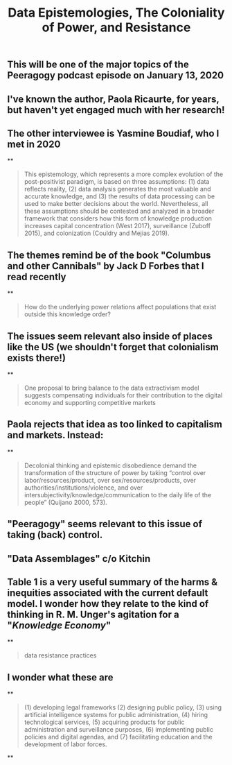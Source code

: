 #+TITLE: Data Epistemologies, The Coloniality of Power, and Resistance

** This will be one of the major topics of the Peeragogy podcast episode on January 13, 2020
** I've known the author, Paola Ricaurte, for years, but haven't yet engaged much with her research!
** The other interviewee is Yasmine Boudiaf, who I met in 2020
**
#+BEGIN_QUOTE
This epistemology, which represents a more complex evolution of the post-positivist paradigm, is based on three assumptions: (1) data reflects reality, (2) data analysis generates the most valuable and accurate knowledge, and (3) the results of data processing can be used to make better decisions about the world. Nevertheless, all these assumptions should be contested and analyzed in a
broader framework that considers how this form of knowledge production increases capital concentration (West 2017), surveillance (Zuboff 2015), and colonization (Couldry and Mejias 2019).
#+END_QUOTE
** The themes remind be of the book "Columbus and other Cannibals" by Jack D Forbes that I read recently
**
#+BEGIN_QUOTE
How do the underlying power relations affect populations that exist outside this knowledge order?
#+END_QUOTE
** The issues seem relevant also inside of places like the US (we shouldn't forget that colonialism exists there!)
**
#+BEGIN_QUOTE
One proposal to bring balance to the data extractivism model suggests compensating individuals for their contribution to the digital economy and supporting competitive markets
#+END_QUOTE
** Paola rejects that idea as too linked to capitalism and markets. Instead:
**
#+BEGIN_QUOTE
Decolonial thinking and epistemic disobedience demand the transformation of the structure of power by taking “control over labor/resources/product, over sex/resources/products, over authorities/institutions/violence, and over intersubjectivity/knowledge/communication to the daily life of the people” (Quijano 2000, 573).
#+END_QUOTE
** "Peeragogy" seems relevant to this issue of taking (back) control.
** "Data Assemblages" c/o Kitchin
** Table 1 is a very useful summary of the harms & inequities associated with the current default model.  I wonder how they relate to the kind of thinking in R. M. Unger's agitation for a "[[Knowledge Economy]]"
**
#+BEGIN_QUOTE
data resistance practices
#+END_QUOTE
** I wonder what these are
**
#+BEGIN_QUOTE
(1) developing legal frameworks (2) designing public policy, (3) using artificial intelligence systems for public administration, (4) hiring technological services, (5) acquiring products for public administration and surveillance purposes, (6) implementing public policies and digital agendas, and (7) facilitating education and the development of labor forces.
#+END_QUOTE
**
